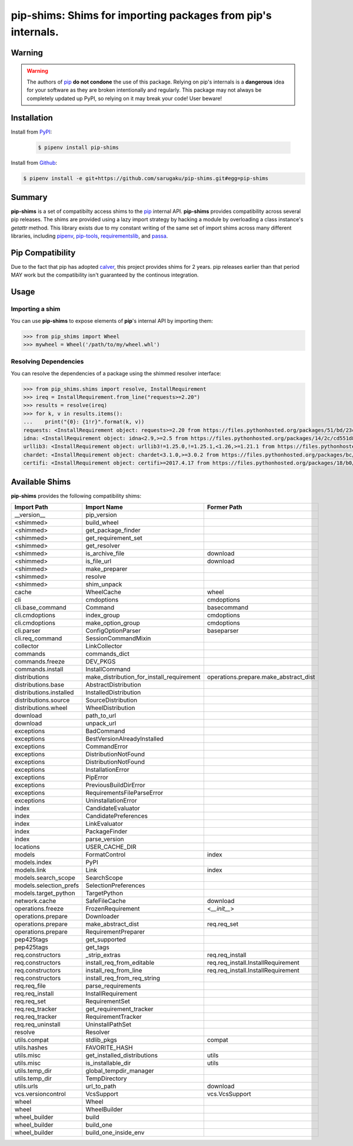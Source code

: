 ===============================================================================
pip-shims: Shims for importing packages from pip's internals.
===============================================================================

.. image:: https://img.shields.io/pypi/v/pip-shims.svg
    :target: https://pypi.python.org/pypi/pip-shims

.. image:: https://img.shields.io/pypi/l/pip-shims.svg
    :target: https://pypi.python.org/pypi/pip-shims

.. image:: https://dev.azure.com/sarugaku/pip-shims/_apis/build/status/sarugaku.pip-shims?branchName=master)](https://dev.azure.com/sarugaku/pip-shims/_build/latest?definitionId=5&branchName=master
    :target: https://dev.azure.com/sarugaku/pip-shims/_build/latest?definitionId=5&branchName=master
    :alt: Build Status

.. image:: https://img.shields.io/pypi/pyversions/pip-shims.svg
    :target: https://pypi.python.org/pypi/pip-shims

.. image:: https://img.shields.io/badge/Say%20Thanks-!-1EAEDB.svg
    :target: https://saythanks.io/to/techalchemy

.. image:: https://readthedocs.org/projects/pip-shims/badge/?version=latest
    :target: https://pip-shims.readthedocs.io/en/latest/?badge=latest
    :alt: Documentation Status


Warning
********

.. warning::
   The authors of `pip`_ **do not condone** the use of this package. Relying on pip's
   internals is a **dangerous** idea for your software as they are broken intentionally
   and regularly.  This package may not always be completely updated up PyPI, so relying
   on it may break your code! User beware!

.. _pip: https://github.com/pypa/pip


Installation
*************

Install from `PyPI`_:

 .. code-block:: console

    $ pipenv install pip-shims

Install from `Github`_:

.. code-block:: console

    $ pipenv install -e git+https://github.com/sarugaku/pip-shims.git#egg=pip-shims


.. _PyPI: https://www.pypi.org/project/pip-shims
.. _Github: https://github.com/sarugaku/pip-shims


.. _`Summary`:

Summary
********

**pip-shims** is a set of compatibilty access shims to the `pip`_ internal API. **pip-shims**
provides compatibility across several pip releases.  The shims are provided using a lazy
import strategy by hacking a module by overloading a class instance's *getattr* method.
This library exists due to my constant writing of the same set of import shims across
many different libraries, including `pipenv`_, `pip-tools`_, `requirementslib`_, and
`passa`_.

.. _passa: https://github.com/sarugaku/passa
.. _pip: https://github.com/pypa/pip
.. _pipenv: https://github.com/pypa/pipenv
.. _pip-tools: https://github.com/jazzband/pip-tools
.. _requirementslib: https://github.com/sarugaku/requirementslib

Pip Compatibility
*****************

Due to the fact that pip has adopted `calver`_, this project provides shims for 2 years.
pip releases earlier than that period MAY work but the compatibility isn't guaranteed
by the continous integration.

.. _calver: https://calver.org/

.. _`Usage`:

Usage
******

Importing a shim
--------------------

You can use **pip-shims** to expose elements of **pip**'s internal API by importing them:

.. code-block:: pycon

    >>> from pip_shims import Wheel
    >>> mywheel = Wheel('/path/to/my/wheel.whl')


Resolving Dependencies
----------------------------

You can resolve the dependencies of a package using the shimmed resolver interface:

.. code-block:: pycon

    >>> from pip_shims.shims import resolve, InstallRequirement
    >>> ireq = InstallRequirement.from_line("requests>=2.20")
    >>> results = resolve(ireq)
    >>> for k, v in results.items():
    ...    print("{0}: {1!r}".format(k, v))
    requests: <InstallRequirement object: requests>=2.20 from https://files.pythonhosted.org/packages/51/bd/23c926cd341ea6b7dd0b2a00aba99ae0f828be89d72b2190f27c11d4b7fb/requests-2.22.0-py2.py3-none-any.whl#sha256=9cf5292fcd0f598c671cfc1e0d7d1a7f13bb8085e9a590f48c010551dc6c4b31 editable=False>
    idna: <InstallRequirement object: idna<2.9,>=2.5 from https://files.pythonhosted.org/packages/14/2c/cd551d81dbe15200be1cf41cd03869a46fe7226e7450af7a6545bfc474c9/idna-2.8-py2.py3-none-any.whl#sha256=ea8b7f6188e6fa117537c3df7da9fc686d485087abf6ac197f9c46432f7e4a3c (from requests>=2.20) editable=False>
    urllib3: <InstallRequirement object: urllib3!=1.25.0,!=1.25.1,<1.26,>=1.21.1 from https://files.pythonhosted.org/packages/b4/40/a9837291310ee1ccc242ceb6ebfd9eb21539649f193a7c8c86ba15b98539/urllib3-1.25.7-py2.py3-none-any.whl#sha256=a8a318824cc77d1fd4b2bec2ded92646630d7fe8619497b142c84a9e6f5a7293 (from requests>=2.20) editable=False>
    chardet: <InstallRequirement object: chardet<3.1.0,>=3.0.2 from https://files.pythonhosted.org/packages/bc/a9/01ffebfb562e4274b6487b4bb1ddec7ca55ec7510b22e4c51f14098443b8/chardet-3.0.4-py2.py3-none-any.whl#sha256=fc323ffcaeaed0e0a02bf4d117757b98aed530d9ed4531e3e15460124c106691 (from requests>=2.20) editable=False>
    certifi: <InstallRequirement object: certifi>=2017.4.17 from https://files.pythonhosted.org/packages/18/b0/8146a4f8dd402f60744fa380bc73ca47303cccf8b9190fd16a827281eac2/certifi-2019.9.11-py2.py3-none-any.whl#sha256=fd7c7c74727ddcf00e9acd26bba8da604ffec95bf1c2144e67aff7a8b50e6cef (from requests>=2.20) editable=False>



Available Shims
****************

**pip-shims** provides the following compatibility shims:

======================== ========================================== =======================================
Import Path               Import Name                                Former Path
======================== ========================================== =======================================
__version__               pip_version
<shimmed>                 build_wheel
<shimmed>                 get_package_finder
<shimmed>                 get_requirement_set
<shimmed>                 get_resolver
<shimmed>                 is_archive_file                            download
<shimmed>                 is_file_url                                download
<shimmed>                 make_preparer
<shimmed>                 resolve
<shimmed>                 shim_unpack
cache                     WheelCache                                 wheel
cli                       cmdoptions                                 cmdoptions
cli.base_command          Command                                    basecommand
cli.cmdoptions            index_group                                cmdoptions
cli.cmdoptions            make_option_group                          cmdoptions
cli.parser                ConfigOptionParser                         baseparser
cli.req_command           SessionCommandMixin
collector                 LinkCollector
commands                  commands_dict
commands.freeze           DEV_PKGS
commands.install          InstallCommand
distributions             make_distribution_for_install_requirement  operations.prepare.make_abstract_dist
distributions.base        AbstractDistribution
distributions.installed   InstalledDistribution
distributions.source      SourceDistribution
distributions.wheel       WheelDistribution
download                  path_to_url
download                  unpack_url
exceptions                BadCommand
exceptions                BestVersionAlreadyInstalled
exceptions                CommandError
exceptions                DistributionNotFound
exceptions                DistributionNotFound
exceptions                InstallationError
exceptions                PipError
exceptions                PreviousBuildDirError
exceptions                RequirementsFileParseError
exceptions                UninstallationError
index                     CandidateEvaluator
index                     CandidatePreferences
index                     LinkEvaluator
index                     PackageFinder
index                     parse_version
locations                 USER_CACHE_DIR
models                    FormatControl                              index
models.index              PyPI
models.link               Link                                       index
models.search_scope       SearchScope
models.selection_prefs    SelectionPreferences
models.target_python      TargetPython
network.cache             SafeFileCache                              download
operations.freeze         FrozenRequirement                          <`__init__`>
operations.prepare        Downloader
operations.prepare        make_abstract_dist                         req.req_set
operations.prepare        RequirementPreparer
pep425tags                get_supported
pep425tags                get_tags
req.constructors          _strip_extras                              req.req_install
req.constructors          install_req_from_editable                  req.req_install.InstallRequirement
req.constructors          install_req_from_line                      req.req_install.InstallRequirement
req.constructors          install_req_from_req_string
req.req_file              parse_requirements
req.req_install           InstallRequirement
req.req_set               RequirementSet
req.req_tracker           get_requirement_tracker
req.req_tracker           RequirementTracker
req.req_uninstall         UninstallPathSet
resolve                   Resolver
utils.compat              stdlib_pkgs                                compat
utils.hashes              FAVORITE_HASH
utils.misc                get_installed_distributions                utils
utils.misc                is_installable_dir                         utils
utils.temp_dir            global_tempdir_manager
utils.temp_dir            TempDirectory
utils.urls                url_to_path                                download
vcs.versioncontrol        VcsSupport                                 vcs.VcsSupport
wheel                     Wheel
wheel                     WheelBuilder
wheel_builder             build
wheel_builder             build_one
wheel_builder             build_one_inside_env
======================== ========================================== =======================================
